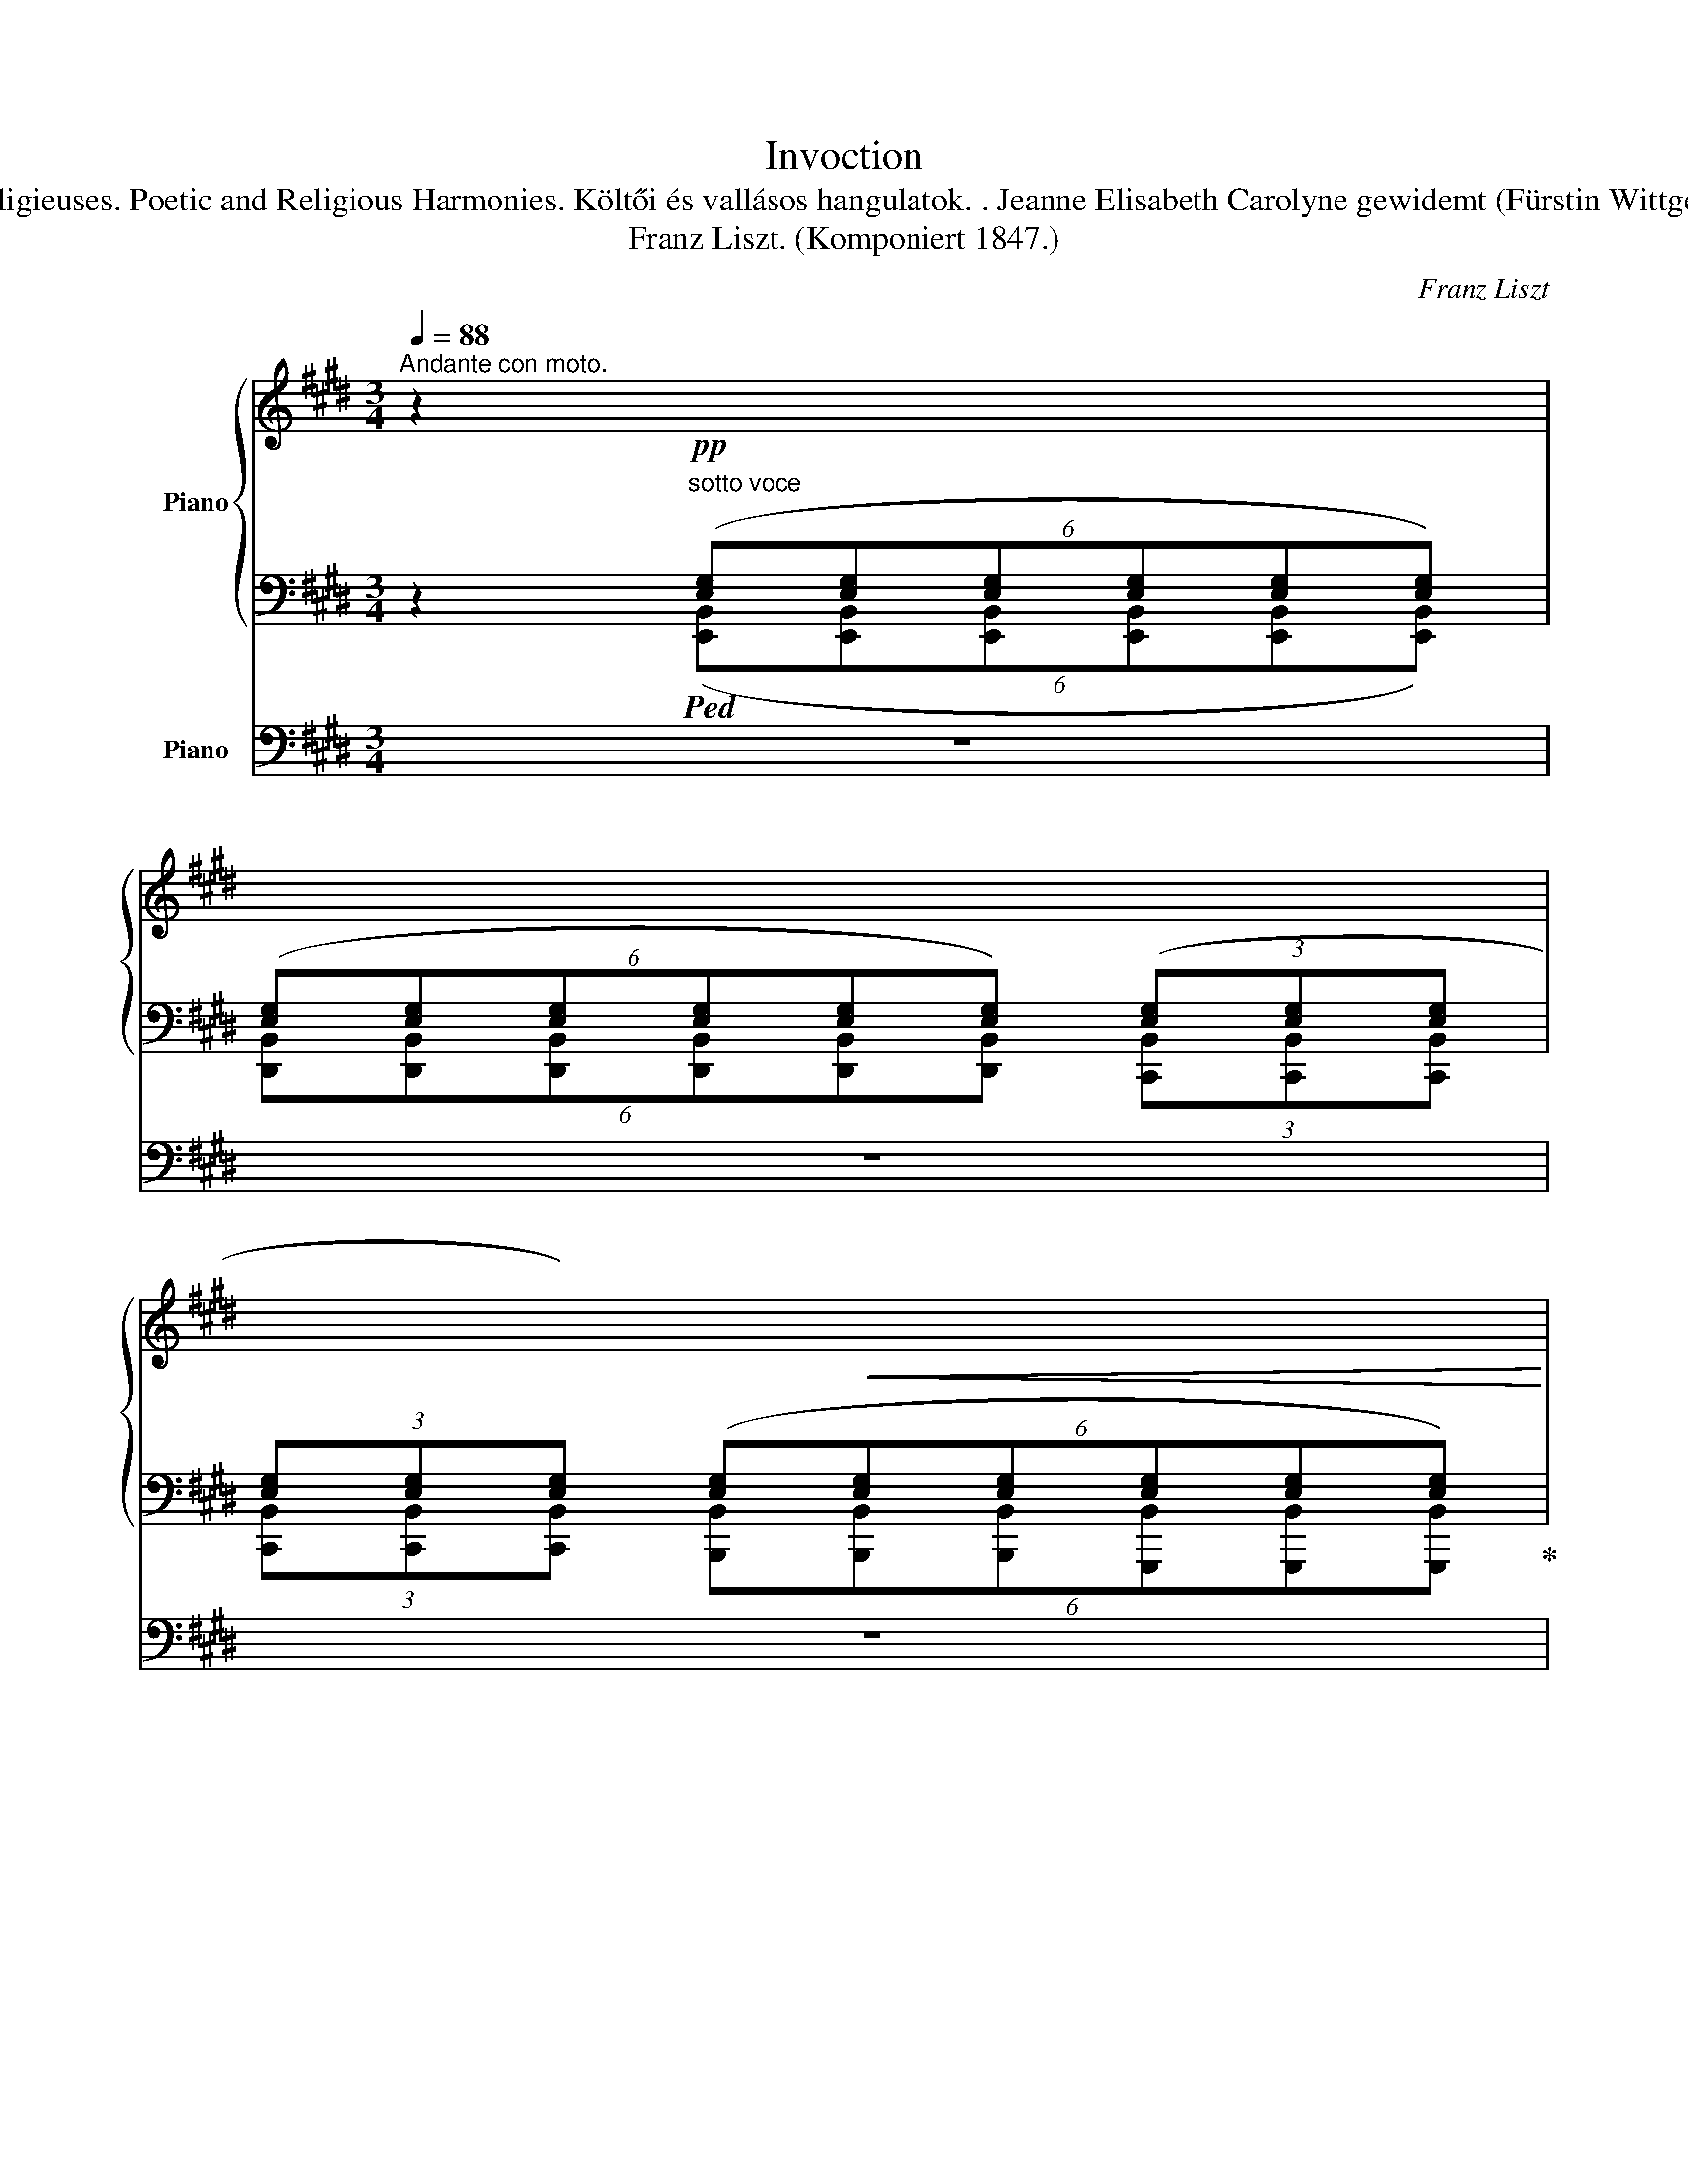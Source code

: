 X:1
T:Invoction
T:Poetische und religiöse Stimmungen Harmonies poétiques et religieuses. Poetic and Religious Harmonies. Költői és vallásos hangulatok. . Jeanne Elisabeth Carolyne gewidemt (Fürstin Wittgenstein) . Nr. 1. Anrufung. Invocation. Incovation. Fohászkodás
T:Franz Liszt. (Komponiert 1847.)
C:Franz Liszt
%%score { ( 1 4 ) | ( 2 3 ) } 5
L:1/8
Q:1/4=88
M:3/4
K:E
V:1 treble nm="Piano"
V:4 treble 
V:2 bass 
V:3 bass 
V:5 bass nm="Piano"
V:1
"^Andante con moto." z2"^sotto voce"!pp![I:staff +1] (6:4:6([E,G,][E,G,][E,G,][E,G,][E,G,][E,G,]) | %1
 (6:4:6([E,G,][E,G,][E,G,][E,G,][E,G,][E,G,]) (3([E,G,][E,G,][E,G,] | %2
(3[E,G,][E,G,][E,G,]) (6:4:6([E,G,]!<(![E,G,][E,G,][E,G,][E,G,][E,G,])!<)! | %3
!mf!"^marcato""_cresc."[I:staff -1] !^!C4 !>!C2 |"_cresc." !>!C2 !>!E2 !>!F2"_do" | %5
"_cresc." !^!G6 | !>!F2 !>!A2 !>!B2 | !^!c6 | !>!c2 !>!e2 !>!f2 | (!^![Gg][Ff][Dd][Cc][F,F][B,B]) | %10
!ff! z6 | z2!p! (6:4:6[G,B,EG][G,B,EG][G,B,EG][G,B,EG][G,B,EG][G,B,EG] | %12
 (9:6:9[G,B,EG][G,B,EG][G,B,EG] [G,B,EG][G,B,EG][G,B,EG] [G,B,EG][G,B,EG][G,B,EG] | %13
!<(! (3[G,B,EG][G,B,EG][G,B,EG] (3[G,B,EG][G,B,EG][G,B,EG] (3[G,B,EG][G,B,EG][G,B,EG]!<)! | %14
"^marcato""_cresc." !^!c4 !>!c2 | !>!c2 !>!^e2 !>!f2 |"_cresc." g6"_do" |"_cresc." ^a2 c'2 d'2 | %18
"_cresc." ^e'6 |!ff! z/ ([^e^e'][dd'][^B^b][^A^a][Dd][Gg]/) | %20
 !wedge![Cc] z [c^egc'] z !fermata!z2 | %21
[K:bass]!p! (9:6:9[=D,=D][D,D][D,D][D,D][D,D][D,D][D,D][D,D][D,D] | %22
(9:6:9[=D,=D][D,D][D,D][D,D][D,D][D,D][D,D][D,D][D,D] | %23
(9:6:9[=D,=D][D,D][D,D][D,D][D,D][D,D][D,D][D,D][D,D][K:treble] | %24
 [_B,_B]7/2 ([=F,=F]<[=G,=G][F,F]/ | [_B,_B])z/[A,A]/ (!>![A,A]3 [^G,^G] | %26
 !wedge![B,B]2)!<(! z2 z2!<)! |[K:bass]!p! (9:6:9[E,E][E,E][E,E][E,E][E,E][E,E][E,E][E,E][E,E] | %28
(9:6:9[E,E][E,E][E,E][E,E][E,E][E,E][E,E][E,E][E,E] | %29
!<(! (9:6:9[E,E][E,E][E,E][E,E][E,E][E,E][E,E]!<)![E,E][E,E][K:treble] | %30
 [=C=c]7/2 ([=G,=G]<[A,A][G,G]/ | [=C=c])z/[B,B]/ (!>![B,B]3 [^A,^A] | .[Cc]2)!<(! z2 z2!<)! | %33
!p! !>![=G,=G]4 !tenuto![G,G]2 | !tenuto![=G,=G]2 !tenuto![A,A]2 !tenuto![_B,_B]2 | %35
 !>![Ee]4 !tenuto![Ee]2 |"_cresc." !tenuto![Ee]2 !tenuto![Ff]2 !tenuto![=G=g]2 | %37
 !>![=c=c']4 !>![^c^c']2 | !>![cc']4 !>![cc']2 |"_cresc." !^![=dfa=d']3!<(! ([dd'][ee'][ff']!<)! | %40
 [bb'][aa'][ff'][ee'][Aa]>[=d=d']) | !^![=d_b=d']3!8va(!!<(! ([=f=f'][=g=g'][aa']!<)! | %42
 [=d'=d''][=c'=c''][_b_b'][aa'][=dd']>[=g=g']) |!ff! [=g_e'=g']4!8va)![K:bass] !^!=F,2- | %44
 F,2 !>!_E,2 !>!=D,2 | !>!=C,2 !>!_B,,2 !>!=G,,2 | !>!_E,,7/2"^marcato" _B,,,<=C,,B,,,/ | %47
 _E,,z/=D,,/ (!>!D,,3 ^C,, | E,,2) (!>!=C,,2"^poco rit." B,,,2) | (!>!B,,,3 ^A,,, C,,2) | %50
 !>!F,,,2 !>!F,,2 !>!F,2 |[K:treble]!ff!"^grandioso" [B,DF]6 | !>![B,DG]2 !>![B,EGB]3 !>![CEGc] | %53
 [DFd]3 ([Bb]!wedge![cc'])z/[dd']/ | %54
 !^![gg']2- (6:4:6[gg']/[ff']/[dd']/[cc']/[Bb]/[Gg]/(6:4:6[Ff]/[Dd]/[Cc]/[B,B]/[G,G]/[F,F]/ | %55
 [B,DF]6 | [B,DG]2 [B,EGB]3 [CEGc] | [DFd]3 ([Bb]!wedge![cc'])z/[dd']/ | %58
 !^![gg']2- (6:4:6[gg']/[ff']/[dd']/[cc']/[Bb]/[Gg]/(6:4:6[Ff]/[Dd]/[Cc]/[B,B]/[G,G]/[F,F]/ | %59
!ff! [D^^F^Ad]6 | !>![D^F^Bd]2 !>![EGBe]3 !>![FGBdg] | %61
 !^!!fermata![G=Bdg]3 ([cc']!wedge![dd'])z/[^e^e']/ | %62
 !^![^a^a']2- (6:4:6[aa']/[gg']/[^e^e']/[dd']/[cc']/[^Aa]/(6:4:6[Gg]/[^Ee]/[Dd]/[Cc]/[^A,A]/[G,G]/ | %63
 [C=E^Ac]6 | [DF^Ad]2 [CEAc]3 [FAdf] | [FBdf]3 ([Bb]!wedge![cc'])z/[dd']/ | %66
 !^![bb']2- (3[bb']/[gg']/[ff']/[dd']/4[cc']/4[Bb]/4[Gg]/4[Ff]/4[Dd]/4[Cc]/4[B,B]/4[K:bass] [G,G]/4[F,F]/4[D,D]/4[C,C]/4 | %67
 !wedge![B,,B,] !fermata!z ||[K:treble]"^poco ritenuto il tempo"!p!"_dolce" ([Bdf]4 | %69
 [Bdg]2 [Bgb]3 [cgc'] | !fermata![dbd']3) z z2 | z6 | z2!p! ([Bdf]4 | [Bdg]2"^rit." [Bgb]3 [cgc'] | %74
 !fermata![d^^fd']3) z z2 | z6 | z6 ||[K:C] z2 z2[K:bass]!pp!"_sotto voce" (G,2- | [F,G,-]6 | %79
 G,4) (G,2- | G,2 _A,2 _B,2) | z2 z2 .[_E,G,C]2 | z6 | z2 z2 .[^F,C_E]2 | z6 | %85
 z2 z2[K:treble] .[B,DF]2 | z6 | z2 z2 .[^CE_B]2 | z6 | z2 z2!pp! .[A^ce]2 | z6 | z2 z2 .[Ada]2 | %92
 z6 |[K:bass]!ppp! (_E,4 E,2 | _E,6) | (_E,4 E,2 | _E,6) | (A,4 A,2 | A,6) | (A,4 A,2 | A,6) | %101
 (_E2 F2 _G2) |!<(! _E6-!<)! | ((E2 F2 _G2)) |!<(! _E6!<)! |[K:treble]!<(! (A2 B2 c2)!<)! | %106
!<(! A6!<)! |!<(! (A2 B2 c2)!<)! |"^poco a poco string."!<(! A4- AA!<)! | !>!_e4- ee | a4- aa | %111
!8va(! _e'4- e'e' | !>!a'4- a'a' ||[K:E]!ff![Q:1/4=88]"^Tempo I." [^ac'f'^a']4!8va)! F2 | %114
 [DF]2 [DF^A]2 [DFB]2 | !>!c6 | [DFBd]2 [FBdf]2 [GBdg]2 | !^!^a6- | a2 b2 !>!c'z/c'/ | %119
 [c=ac']4 A2 | [FA]2 [FAc]2 [FA=d]2 | e4 e2 | [FA=df]2 [Adfa]2 [Bdfb]2 | !^!c'6- | %124
!<(! c'2 =d'2!<)! .e'z/e'/ |!ff! [e=c'e']6 | %126
"^poco stringendo" !>![e^a^c'e']2 !>![fac'f']2 !>![=gac'=g']2 | [e=c'e']6 | %128
 !>![e^a^c'e']2 !>![fac'f']2 !>![=gac'=g']2 | [=g_b_e'=g']6 | %130
 !>![=g^c'=e'=g']2 !>![ac'e'a']2 !>![_bc'e'_b']2 | [=g_b_e'=g']6 | %132
 !>![=g^c'=e'=g']2 !>![ac'e'a']2 !>![_bc'e'_b']2 | %133
[Q:1/4=88]"^in Tempo. Moderato."!ff! !>!C4 !>!C2 |!<(! !>!C2 !>!E2 !>!F2!<)! |!ff! G6 | F2 G2 B2 | %137
 c6 | c2 e2 f2 | g6 | f2!<(! a2 b2 | c'2 e'2 f'2!<)! | ([gg'][ff'][dd']!<(![cc'][Ff][Bb])!<)! | %143
!>(! ([Aa][Gg]!>)!!<(![^E^e][=D=d][G,G][Cc])!<)! | %144
!>(! ([B,B][^A,^A]!>)![=G,=G][E,E][I:staff +1][C,C][I:staff -1][G,G]) | %145
!>(! (FE!>)!=CA,[I:staff +1]E,) [=D,=D] |[I:staff -1] z2 z2 z3/2[I:staff +1] A,/ | %147
!fff! =F,7/2 (=C,<=D,C,/) | !wedge!=F,[I:staff -1]z/[I:staff +1]E,/!>(! (E,3!>)! ^D,) | %149
 ^F,[I:staff -1] z .[da=c'f'] z z3/2 [A,A]/ | !^!=F7/2 (=C<=DC/) | !wedge!=Fz/E/!>(! (E3 ^D)!>)! | %152
 !wedge!^F z!8va(! .[f=c'd'a']!8va)! z!>(! (D>=D!>)! | F) z!8va(! .[f=d'a']!8va)! z (=D>=C | %154
 .F) z!8va(! !arpeggio![f=c'e'a'] z !arpeggio![ae'f'=c'']!8va)! z | %155
!p!"^Cadenza ad libit.""^accelerando" z/[I:staff +1] [D,A,][E,A,][^E,A,][F,A,][E,A,][=E,A,]/ | %156
[I:staff -1] z/[I:staff +1] [_E,A,_E][E,_B,E][E,=B,E][E,=CE][E,B,E][E,_B,E]/ | %157
[I:staff -1] z/ [A,DA]!<(![A,EA][A,^EA][A,FA][A,EA][A,=EA]/!<)! | %158
 z/!<(! [_EA_e][E_Be][E=Be][E=ce][EBe][E_Be]/!<)! | %159
 z/!<(! [Ada][Aea]"_cresc."[A^ea][Afa][Aea][A=ea]/!<)! | %160
 z/"_cresc."!8va(! [_ea_e'][e_be'][e=be'][e=c'e'][ebe'][e_be']/"_do" | %161
 z/ [ad'f'a']"_cresc."[^ad'f'^a'][bd'f'b'][^bd'f'^b'][=b=d'=b'][ad'a']/ | %162
 z/ [=a^d'f'=a'][^ad'f'^a'][bd'f'b'][^bd'f'^b'][=b=d'=b'][ad'a']/ | %163
!ff! z/ [=a^d'f'=a'][^ad'f'^a'][bd'f'b'][^bd'f'^b'][=b=d'=b'][ad'a']/!8va)! | %164
[Q:1/4=88]"^Andante grandioso."!ff! [A,B,DFB]4 !>![B,DGB]2 | !>![CEGc]2 !>![EAce]3 !>![FAcf] | %166
 !>![GBeg]3!8va(! ([ee']!wedge![ff'])z/[gg']/ | %167
 !^![c'c'']2- (6:4:6[c'c'']/[bb']/[gg']/!8va)![ff']/[ee']/[cc']/(6:4:6[Bb]/[Gg]/[Ff]/[Ee]/[Cc]/[B,B]/ | %168
 !^![B,EGB]6 | !>![CEGc]2 !>![EAce]3 !>![FAcf] | !>![GBeg]3!8va(! ([ee'].[ff'])z/[gg']/ | %171
 !^![c'c'']2- (6:4:6[c'c'']/[bb']/[gg']/!8va)![ff']/[ee']/[cc']/(6:4:6[Bb]/[Gg]/[Ff]/[Ee]/[Cc]/[B,B]/ | %172
 [G,^B,DG]6 | [G,=B,^EG]2 [A,CEA]3 [CEGc] | %174
!>(! !arpeggio!!fermata![C=EGc]3!>)!!8va(! ([ff']!wedge![gg'])z/[^a^a']/ | %175
 !^![d'd'']-(3[d'd'']/[c'c'']/[^a^a']/(3[gg']/[ff']/[dd']/!8va)!(3[cc']/[^A^a]/[Gg]/(3[Ff]/[Dd]/[Cc]/(3[^A,A]/[G,G]/[F,F]/ | %176
"^poco rit." [DF]6 | [DG]2 [DF]3 [B,DGB] | [B,=DGB]6 || %179
[K:E][M:4/4]!ff!!8va(!{/[e'e'']} [e'e'']/[=c'=c'']/[bb']/[gg']/[=f=f']/[ee']/!8va)![=c=c']/[Bb]/[Gg]/[=F=f]/[Ee]/[=Cc]/[B,B]/[G,G]/[=F,F]/[E,E]/ || %180
[M:3/4] [=CE=G=c]6 || %181
[M:4/4]!8va(!{/[e'e'']} [e'e'']/[=d'=d'']/[=c'=c'']/[aa']/[=g=g']/[ee']/!8va)![=dd']/[=c=c']/[Aa]/[=G=g]/[Ee]/[=Dd]/[=Cc]/[A,A]/[=G,G]/[E,E]/ || %182
[M:3/4] [=CE=F]6 || %183
[M:4/4]!8va(!{/[=f'=f'']} [f'f'']/[=d'=d'']/[=c'=c'']/[aa']/[=g=g']/[=ff']/!8va)![=d=d']/[=c=c']/[Aa]/[=G=g]/[=Ff]/[=Dd]/"^poco ritenuto"[=Cc]/[A,A]/[=F,F]/[F,F]/ || %184
[M:3/4][K:bass] !>![=F,_B,=D=F]4 !>![=D,=F,B,D]2 | !>![A,,=F,A,]2 !>![A,,E,A,]3 !>![B,,^D,^F,B,] | %186
!p! B,4 B,2 | C2 E2 F2 |"_cresc." G4 G2 |[K:treble] c2 e2 f2 | g4 g2 | c'2 e'2 f'2 | %192
!8va(! (6:4:6[gbe'g'][gbe'g'][gbe'g'][gbe'g'][gbe'g'][gbe'g'] (3[gbe'g'][gbe'g'][gbe'g'] | %193
 (6:4:6[gbe'g'][gbe'g'][gbe'g'][gbe'g'][gbe'g'][gbe'g'] (3[gbe'g'][gbe'g'][gbe'g'] | %194
 (6:4:6[gbe'g'][gbe'g'][gbe'g'][gbe'g'][gbe'g'][gbe'g'] (3[gbe'g'][gbe'g'][gbe'g'] | %195
 (6:4:6[gbe'g'][gbe'g'][gbe'g'][gbe'g'][gbe'g'][gbe'g'] (3[gbe'g'][gbe'g'][gbe'g'] | %196
 (6:4:6[gbe'g'][gbe'g'][gbe'g'][gbe'g'][gbe'g'][gbe'g'] (3[gbe'g'][gbe'g'][gbe'g'] | %197
 (6:4:6[gbe'g'][gbe'g'][gbe'g'][gbe'g'][gbe'g'][gbe'g'] (3[gbe'g'][gbe'g'][gbe'g'] | %198
 [gbe'g']2!8va)! z2 E>F | !^![^B,DG]6 | !arpeggio![=B,EG] z z2[K:bass] E,>F, | !^![^B,,D,G,]6 | %202
!fff! ([=B,,E,G,]2 [B,,E,G,]3 [B,,E,G,] | !fermata![B,,E,G,]6) |] %204
V:2
 z2!ped! (6:4:6([E,,B,,][E,,B,,][E,,B,,][E,,B,,][E,,B,,][E,,B,,]) | %1
 (6:4:6[D,,B,,][D,,B,,][D,,B,,][D,,B,,][D,,B,,][D,,B,,] (3[C,,B,,][C,,B,,][C,,B,,] | %2
(3[C,,B,,][C,,B,,][C,,B,,] (6:4:6[B,,,B,,][B,,,B,,][B,,,B,,][G,,,B,,][G,,,B,,][G,,,B,,]!ped-up! | %3
!ped! (9:6:9[E,G,][E,G,][E,G,][E,G,][E,G,][E,G,] [E,G,][E,G,][E,G,]!ped-up! | %4
!ped! (9:6:9[E,A,][E,A,][E,A,] [E,A,C][E,A,C][E,A,C] [F,A,C][F,A,C][F,A,C]!ped-up! | %5
!ped! (9:6:9[B,,,C,,F,,B,,][B,,,C,,F,,B,,][B,,,C,,F,,B,,][B,,,C,,F,,B,,][B,,,C,,F,,B,,][B,,,C,,F,,B,,][B,,,C,,F,,B,,][B,,,C,,F,,B,,][B,,,C,,F,,B,,] | %6
 (9:6:9[B,,,C,,F,,B,,][B,,,C,,F,,B,,][B,,,C,,F,,B,,] [B,,,C,,F,,B,,][B,,,C,,F,,B,,][B,,,C,,F,,B,,] [B,,,C,,F,,B,,][B,,,C,,F,,B,,][B,,,C,,F,,B,,]!ped-up! | %7
!ped! (9:6:9[B,,,C,,F,,B,,][B,,,C,,F,,B,,][B,,,C,,F,,B,,][B,,,C,,F,,B,,][B,,,C,,F,,B,,][B,,,C,,F,,B,,][B,,,C,,F,,B,,][B,,,C,,F,,B,,][B,,,C,,F,,B,,]!ped-up! | %8
!ped! (3[B,,,C,,F,,^A,,][B,,,C,,F,,A,,][B,,,C,,F,,A,,] (3[B,,,C,,F,,A,,][B,,,C,,F,,A,,][B,,,C,,F,,A,,] (3[B,,,C,,F,,A,,][B,,,C,,F,,A,,][B,,,C,,F,,A,,]!ped-up! | %9
"^rinforzando"!ped! (6:4:6[B,,,D,,=A,,B,,][B,,,D,,A,,B,,][B,,,D,,A,,B,,][B,,,D,,A,,B,,][B,,,D,,A,,B,,][B,,,D,,A,,B,,] [B,,,D,,A,,B,,] z | %10
 ([G,G][F,F][D,D][C,C][F,,F,][B,,B,]/)!ped-up! z/ | %11
 z2!ped! (6:4:6[E,,B,,][E,,B,,][E,,B,,][E,,B,,][E,,B,,][E,,B,,] | %12
 (3[D,,B,,][D,,B,,][D,,B,,] (3[D,,B,,][D,,B,,][D,,B,,] (3[C,,B,,][C,,B,,][C,,B,,] | %13
 (3[C,,B,,][C,,B,,][C,,B,,]!ped-up!!ped! (3[B,,,B,,][B,,,B,,][B,,,B,,] (3[G,,,B,,][G,,,B,,][G,,,B,,]!ped-up! | %14
!ped! (3[G,,,G,,][G,,,G,,][G,,,G,,] (3[G,,,G,,][G,,,G,,][G,,,G,,] (3[G,,,G,,][G,,,G,,][G,,,G,,]!ped-up! | %15
!ped! (3[F,,,G,,][F,,,G,,][F,,,G,,] (3[F,,,F,,][F,,,F,,][F,,,F,,] (3[D,,,D,,][D,,,D,,][D,,,D,,]!ped-up! | %16
!ped! (9:6:9[G,,,D,,G,,][G,,,D,,G,,][G,,,D,,G,,][G,,,D,,G,,][G,,,D,,G,,][G,,,D,,G,,][G,,,D,,G,,][G,,,D,,G,,][G,,,D,,G,,] | %17
 (3[G,,,D,,G,,][G,,,D,,G,,][G,,,D,,G,,] (3[G,,,D,,G,,][G,,,D,,G,,][G,,,D,,G,,] (3[G,,,D,,G,,][G,,,D,,G,,][G,,,D,,G,,]!ped-up! | %18
!ped! (3[G,,,D,,G,,][G,,,D,,G,,][G,,,D,,G,,] [G,,,D,,G,,] !>![G,,G,]!>![^A,,^A,]!>![C,C] | %19
 ([^E,^E][D,D][^B,,^B,][^A,,^A,][D,,D,][G,,G,])!ped-up! | %20
!ped! [C,,C,] z !wedge![C,^E,G,C] z!ped-up! !fermata!z2 | z2 z2 (!>!=C,2- | C,2 _B,,2 A,,2 | %23
 =G,,2 =F,,2 =D,,2) | %24
!ff!!ped! (9:6:9[=D,,,=F,,,_B,,,=D,,][D,,,F,,,B,,,D,,][D,,,F,,,B,,,D,,][D,,,F,,,B,,,D,,][D,,,F,,,B,,,D,,][D,,,F,,,B,,,D,,][D,,,F,,,B,,,D,,][D,,,F,,,B,,,D,,][D,,,F,,,B,,,D,,]!ped-up! | %25
 (9:6:9[=D,,,=F,,,_B,,,=D,,][D,,,F,,,B,,,D,,][D,,,F,,,B,,,D,,]!ped![D,,,F,,,=B,,,D,,][D,,,F,,,B,,,D,,][D,,,F,,,B,,,D,,][D,,,F,,,B,,,D,,][D,,,F,,,B,,,D,,][D,,,F,,,B,,,D,,] | %26
 (9:6:9[=D,,,=F,,,G,,,B,,,=D,,][D,,,F,,,G,,,B,,,D,,][D,,,F,,,G,,,B,,,D,,][D,,,F,,,G,,,B,,,D,,][D,,,F,,,G,,,B,,,D,,][D,,,F,,,G,,,B,,,D,,][D,,,F,,,G,,,B,,,D,,][D,,,F,,,G,,,B,,,D,,][D,,,F,,,G,,,B,,,D,,]!ped-up! | %27
 z2 z2 (!>!=D,2- | D,2 =C,2 B,,2 | A,,2 =G,,2 E,,2) | %30
!ff!!ped! (9:6:9[E,,,=G,,,=C,,E,,][E,,,G,,,C,,E,,][E,,,G,,,C,,E,,][E,,,G,,,C,,E,,][E,,,G,,,C,,E,,][E,,,G,,,C,,E,,][E,,,G,,,C,,E,,][E,,,G,,,C,,E,,][E,,,G,,,C,,E,,]!ped-up! | %31
 (9:6:9[E,,,=G,,,=C,,E,,][E,,,G,,,C,,E,,][E,,,G,,,C,,E,,]!ped![E,,,=G,,,^C,,E,,][E,,,G,,,C,,E,,][E,,,G,,,C,,E,,][E,,,G,,,C,,E,,][E,,,G,,,C,,E,,][E,,,G,,,C,,E,,] | %32
 (9:6:9[E,,,=G,,,^A,,,C,,E,,][E,,,G,,,A,,,C,,E,,][E,,,G,,,A,,,C,,E,,][E,,,G,,,A,,,C,,E,,][E,,,G,,,A,,,C,,E,,][E,,,G,,,A,,,C,,E,,][E,,,G,,,A,,,C,,E,,][E,,,G,,,A,,,C,,E,,][E,,,G,,,A,,,C,,E,,]!ped-up! | %33
!ped! z2 !arpeggio!!wedge![E,,=G,,_B,,C,E,] z z2!ped-up! | %34
!ped! z2 !arpeggio![=D,,=G,,_B,,=D,=G,] z z2!ped-up! |!ped! z2 !wedge![E,=G,^A,] z z2!ped-up! | %36
!ped! z2 !wedge![E,=G,B,] z z2!ped-up! | %37
!ped! z2{/_B,,,_B,,} [E,=G,=C]!ped-up!!ped! z{/A,,,A,,} [E,G,^C] z!ped-up! | %38
 z2!ped!{/G,,,G,,} [^E,^G,C] z!ped-up!!ped!{/=G,,,=G,,} [E,B,C] z!ped-up! | %39
!ped! (9:6:9[F,,,F,,] [F,A,=D][F,A,D][F,A,D][F,A,D][F,A,D][F,A,D][F,A,D][F,A,D] | %40
 (9:6:9[F,A,=D][F,A,D][F,A,D][F,A,D][F,A,D][F,A,D][F,A,D][F,A,D][F,A,D]!ped-up! | %41
!ped! (9:6:9[=F,,,=F,,] [=F,_B,=D=F][F,B,DF][F,B,DF][F,B,DF][F,B,DF][F,B,DF][F,B,DF][F,B,DF] | %42
 (9:6:9[=F,_B,=D=F][F,B,DF][F,B,DF][F,B,DF][F,B,DF][F,B,DF][F,B,DF][F,B,DF][F,B,DF]!ped-up! | %43
!ped! (9:6:9[_E,,,_E,,] [=G,_B,_E=G][G,B,EG][G,B,EG][G,B,EG][G,B,EG][G,B,EG][G,B,EG][G,B,EG] | %44
 (9:6:9[=G,_B,_E=G][G,B,EG][G,B,EG][G,B,EG][G,B,EG][G,B,EG][G,B,EG][G,B,EG][G,B,EG] | %45
 (9:6:9[=G,_B,_E=G][G,B,EG][G,B,EG][G,B,EG][G,B,EG][G,B,EG][G,B,EG][G,B,EG][G,B,EG] | %46
 (9:6:9[=G,_B,_E=G][G,B,EG][G,B,EG][G,B,EG][G,B,EG][G,B,EG][G,B,EG][G,B,EG][G,B,EG] | %47
 (9:6:9[=G,_B,_E=G][G,B,EG][G,B,EG]!ped-up!!ped![G,^A,=EG][G,A,EG][G,A,EG][G,A,EG][G,A,EG][G,A,EG] | %48
 (9:6:9[=G,^A,E=G][G,A,EG][G,A,EG]!ped-up!!ped![G,A,EG][G,A,EG][G,A,EG][G,B,EG][G,B,EG][G,B,EG]!ped-up! | %49
!ped! (9:6:9[=G,CE=G][G,CEG][G,CEG][G,CEG][G,CEG][G,CEG][G,CEG][G,CEG][G,CEG]!ped-up! | %50
!ped! (6:4:6[=G,^A,CE=G][G,A,CEG][G,A,CEG][G,A,CEG][G,A,CEG][G,A,CEG] z2!ped-up! | %51
!ped! F,6!ped-up! | G,2!ped! x4!ped-up! |!ped! [B,,,F,,B,,]3!ped-up! (B,!wedge!C)z/D/ | %54
 !^!G2-"^con forza" (6:4:6G/F/D/C/B,/G,/(6:4:6F,/D,/C,/B,,/A,,/F,,/ |!ped! F,6!ped-up! | %56
 G,2!ped! x4!ped-up! |!ped! [B,,,F,,B,,]3!ped-up! (B,!wedge!C)z/D/ | %58
 !^!G2-"^con forza" (6:4:6G/F/D/C/B,/G,/(6:4:6F,/D,/C,/B,,/A,,/F,,/ | %59
!ped! [D,,^^F,,^A,,D,]6!ped-up! | [A,,,=A,,]2!ped! [G,,,G,,]3 [C,,,C,,]!ped-up! | %61
!ped! ^E3!ped-up! x x2 | !^!^A2- (6:4:6A/G/^E/D/C/^A,/(6:4:6G,/^E,/D,/C,/^A,,/G,,/ | %63
!ped! [F,,^A,,C,F,]6!ped-up! | [D,,^A,,D,]2 [F,,A,,C,F,]3 [D,,A,,D,] | %65
!ped! [B,,,B,,]3 (B,!wedge!C)z/D/ | %66
 !^!B2- (3B/G/F/D/4C/4B,/4G,/4F,/4D,/4C,/4B,,/4G,,/4F,,/4D,,/4C,,/4 | %67
 !wedge!B,,,!ped-up! !fermata!z || ([B,F]4 | [G,G]2 [EG]3[K:treble] [EGB] | %70
 !fermata![B,FB]3)[K:bass]!pp! (B,C>D) | (!>!G2- G/F/D/C/B,/G,/F,/D,/ | C,/B,,/G,,/F,,/) ([B,F]4 | %73
 [G,G]2[K:treble] [EG]3 [EG] | !fermata![D^A]3)!pp! (_E=F>=G) | %75
 (!>!=c2- c/_B/=G/=F/_E/=C/_B,/=G,/ |[K:bass]"^smorz." =F,_E,=C,_B,,=G,,=F,,) ||[K:C] _E,,6 | %78
 D,,6 | C,,6 | B,,,6 |"^un poco marcato" (_A,,,6- | A,,,2 _B,,,2 C,,2) | (_A,,,6- | %84
 A,,,2 _B,,,2 C,,2) | (_A,,,6- | A,,,2 =A,,,2 B,,,2) | (G,,,6- | G,,,2 A,,,2 _B,,,2) | (F,,,6- | %90
 F,,,2 G,,,2 A,,,2) | (F,,,6- | F,,,2 G,,,2 A,,,2) | (F,,,6- | F,,,2 G,,,2 _A,,,2) | (F,,,6- | %96
 F,,,2 G,,,2 _A,,,2) | (B,,,6- | B,,,2 ^C,,2 =D,,2) | (B,,,6- | B,,,2 ^C,,2 =D,,2) | %101
"^espress."!ped! [F,,,F,,]6- | [F,,,F,,]2 [G,,,G,,]2!ped-up! [_A,,,_A,,]2 |!ped! [F,,,F,,]6- | %104
 [F,,,F,,]2 [G,,,G,,]2 [_A,,,_A,,]2!ped-up! |!ped! [B,,,B,,]6- | %106
 [B,,,B,,]2 [^C,,^C,]2 [=D,,=D,]2!ped-up! | [B,,,B,,]6- | %108
!ped! [B,,,B,,]2 [^C,,^C,]2 [=D,,=D,]2!ped-up! |!ped! [F,,,F,,]2 [G,,,G,,]2 [_A,,,_A,,]2!ped-up! | %110
!ped! [B,,,B,,]2 [^C,,^C,]2 [=D,,=D,]2!ped-up! |!ped! F,2 G,2 _A,2!ped-up! | %112
!ped! B,2 ^C2 =D2!ped-up! || %113
[K:E]!ped! (3[C,,,C,,] [C,F,^A,C][C,F,A,C](3[C,F,A,C][C,F,A,C][C,F,A,C](3[C,F,A,C][C,F,A,C][C,F,A,C]!ped-up! | %114
!ped! (9:6:9[C,D,F,G,B,][C,D,F,G,B,][C,D,F,G,B,][C,D,F,G,B,][C,D,F,G,B,][C,D,F,G,B,][C,D,F,G,B,][C,D,F,G,B,][C,D,F,G,B,]!ped-up! | %115
!ped! !>![C,,C,]2 !>![^E,,^E,]2 !>![F,,F,]2!ped-up! | %116
!ped! (9:6:9[C,,C,] [C,D,F,G,B,][C,D,F,G,B,][C,D,F,G,B,][C,D,F,G,B,][C,D,F,G,B,][C,D,F,G,B,][C,D,F,G,B,][C,D,F,G,B,] | %117
 [C,D,F,G,B,] ([C,,C,]!<(![D,,D,][F,,F,][D,D][B,,B,]!<)! | %118
 [G,,G,][F,,F,]!ped-up![D,,D,][C,,C,]) !>![^E,,,^E,,]z/[=E,,,=E,,]/ | %119
!ped! (9:6:9[E,,,E,,] [E,A,C][E,A,C][E,A,C][E,A,C][E,A,C][E,A,C][E,A,C][E,A,C]!ped-up! | %120
!ped! (9:6:9[E,F,A,B,=D][E,F,A,B,D][E,F,A,B,D][E,F,A,B,D][E,F,A,B,D][E,F,A,B,D][E,F,A,B,D][E,F,A,B,D][E,F,A,B,D]!ped-up! | %121
!ped! !>![E,,E,]2 !>![F,,F,]2 !>![A,,A,]2!ped-up! | %122
!ped! (9:6:9[E,,E,] [E,F,A,B,=D][E,F,A,B,D][E,F,A,B,D][E,F,A,B,D][E,F,A,B,D][E,F,A,B,D][E,F,A,B,D][E,F,A,B,D] | %123
 [E,F,A,B,=D]!<(! ([E,,E,][F,,F,][A,,A,][F,F][=D,D]!<)! | %124
 [B,,B,][A,,A,][F,,F,][E,,E,])!ped-up! !>![G,,,G,,]z/[=G,,,=G,,]/ | %125
!ped! [=G,,,=G,,]2 [A,,,A,,]2 [_B,,,_B,,]2!ped-up! | %126
!ped! (9:6:9z [E,^A,CE][E,A,CE][E,A,CE][E,A,CE][E,A,CE][E,A,CE][E,A,CE][E,A,CE]!ped-up! | %127
!ped! !>![=G,,,=G,,]2 !>![A,,,A,,]2 !>![_B,,,_B,,]2!ped-up! | %128
!ped! (9:6:9z [E,^A,CE][E,A,CE][E,A,CE][E,A,CE][E,A,CE][E,A,CE][E,A,CE][E,A,CE]!ped-up! | %129
"^sempre più cresc." !>![_B,,,_B,,]2 !>![=C,,=C,]2 !>![_D,,_D,]2 | %130
"^e rinforz."!ped! (9:6:9z [=G,CE=G][G,CEG][G,CEG][G,CEG][G,CEG][G,CEG][G,CEG][G,CEG]!ped-up! | %131
 !>![_B,,,_B,,]2 !>![=C,,=C,]2 !>![_D,,_D,]2 | %132
!ped! (9:6:9z [=G,CE=G][G,CEG][G,CEG][G,CEG][G,CEG][G,CEG][G,CEG][G,CEG]!ped-up! | %133
!ped! (3[E,^G,][E,G,][E,G,] (3[E,G,][E,G,][E,G,] (3[E,G,][E,G,][E,G,]!ped-up! | %134
!ped! (3[E,A,][E,A,][E,A,] (3[E,A,C][E,A,C][E,A,C] (3[F,A,C][F,A,C][F,A,C]!ped-up! | %135
!ped! (3[B,,,C,,F,,A,,B,,][B,,,C,,F,,A,,B,,][B,,,C,,F,,A,,B,,] (3[B,,,C,,F,,A,,B,,][B,,,C,,F,,A,,B,,][B,,,C,,F,,A,,B,,] (3[B,,,C,,F,,A,,B,,][B,,,C,,F,,A,,B,,][B,,,C,,F,,A,,B,,] | %136
 (3[B,,,C,,F,,A,,B,,][B,,,C,,F,,A,,B,,][B,,,C,,F,,A,,B,,] (3[B,,,C,,F,,A,,B,,][B,,,C,,F,,A,,B,,][B,,,C,,F,,A,,B,,] (3[B,,,C,,F,,A,,B,,][B,,,C,,F,,A,,B,,][B,,,C,,F,,A,,B,,] | %137
 (3[B,,,C,,F,,A,,B,,][B,,,C,,F,,A,,B,,][B,,,C,,F,,A,,B,,]"^cresc." (3[B,,,C,,F,,A,,B,,][B,,,C,,F,,A,,B,,][B,,,C,,F,,A,,B,,] (3[B,,,C,,F,,A,,B,,][B,,,C,,F,,A,,B,,][B,,,C,,F,,A,,B,,] | %138
 (3[B,,,C,,F,,A,,B,,][B,,,C,,F,,A,,B,,][B,,,C,,F,,A,,B,,]"^poco" (3[B,,,C,,F,,A,,B,,][B,,,C,,F,,A,,B,,][B,,,C,,F,,A,,B,,] (3[B,,,C,,F,,A,,B,,][B,,,C,,F,,A,,B,,][B,,,C,,F,,A,,B,,] | %139
"^a" (3[B,,,C,,F,,A,,B,,][B,,,C,,F,,A,,B,,][B,,,C,,F,,A,,B,,] (3[B,,,C,,F,,A,,B,,][B,,,C,,F,,A,,B,,][B,,,C,,F,,A,,B,,]"^poco" (3[B,,,C,,F,,A,,B,,][B,,,C,,F,,A,,B,,][B,,,C,,F,,A,,B,,] | %140
 (3[B,,,C,,F,,A,,B,,][B,,,C,,F,,A,,B,,][B,,,C,,F,,A,,B,,] (3[B,,,C,,F,,A,,B,,][B,,,C,,F,,A,,B,,][B,,,C,,F,,A,,B,,] (3[B,,,C,,F,,A,,B,,][B,,,C,,F,,A,,B,,][B,,,C,,F,,A,,B,,] | %141
 (3[B,,,C,,F,,A,,B,,][B,,,C,,F,,A,,B,,][B,,,C,,F,,A,,B,,] (3[B,,,C,,F,,A,,B,,][B,,,C,,F,,A,,B,,][B,,,C,,F,,A,,B,,] (3[B,,,C,,F,,A,,B,,][B,,,C,,F,,A,,B,,][B,,,C,,F,,A,,B,,]!ped-up! | %142
"^rinforz."!ped! (3[B,,,D,,F,,A,,B,,][B,,,D,,F,,A,,B,,][B,,,D,,F,,A,,B,,] (3[B,,,D,,F,,A,,B,,][B,,,D,,F,,A,,B,,][B,,,D,,F,,A,,B,,] (3[B,,,D,,F,,A,,B,,][B,,,D,,F,,A,,B,,][B,,,D,,F,,A,,B,,]!ped-up! | %143
!ped! (3[B,,,=D,,^E,,G,,B,,][B,,,D,,E,,G,,B,,][B,,,D,,E,,G,,B,,] (3[B,,,D,,E,,G,,B,,][B,,,D,,E,,G,,B,,][B,,,D,,E,,G,,B,,] (3[B,,,D,,E,,G,,B,,][B,,,D,,E,,G,,B,,][B,,,D,,E,,G,,B,,]!ped-up! | %144
!ped! (3[B,,,C,,=E,,=G,,B,,][B,,,C,,E,,G,,B,,][B,,,C,,E,,G,,B,,] (3[B,,,C,,E,,G,,^A,,][B,,,C,,E,,G,,A,,][B,,,C,,E,,G,,A,,]!<(! (3[B,,,C,,E,,G,,A,,][B,,,C,,E,,G,,A,,][B,,,C,,E,,G,,A,,]!ped-up!!<)! | %145
!ped! F,E,=C, x x2 |"^molto" [=C,=C][A,,A,][E,,E,][=D,,=D,][=C,,C,]!ped-up! z/ [A,,,A,,]/ | %147
!ped! [=F,,,=F,,]7/2 [=C,,,=C,,]<[=D,,,=D,,][C,,,C,,]/ | %148
 [=F,,,=F,,]z/[E,,,E,,]/!ped-up!!ped! ([E,,,E,,]3 [^D,,,^D,,])!ped-up! | %149
 [^F,,,^F,,] z !arpeggio!.[F,=CDA] z z3/2!ped-up!!ped! [A,,,A,,]/ | =F,7/2 =C,<=D,C,/ | %151
 =F,z/!ped-up!E,/!ped! E,3 ^D, | ^F, x3!ped-up!!ped! D,>=D, | F, x3!ped-up!!ped! =D,>=C, | %154
 F, x[K:treble] x4 |[K:bass] B,,=C,^C,=D,C,=C, |!ped! =F,,_G,,=G,,_A,,G,,!ped-up!_G,, | %157
!ped! [B,,,B,,][=C,,=C,][^C,,^C,][=D,,=D,][C,,C,][=C,,=C,]!ped-up! | %158
!ped! [=F,,,=F,,][_G,,,_G,,][=G,,,=G,,][_A,,,_A,,][G,,,G,,][_G,,,_G,,]!ped-up! | %159
!ped! [B,,,B,,][=C,,=C,][^C,,^C,][=D,,=D,][C,,C,][=C,,=C,]!ped-up! | %160
!ped! [=F,,,=F,,][_G,,,_G,,][=G,,,=G,,][_A,,,_A,,][G,,,G,,][_G,,,_G,,]!ped-up! | %161
!ped! [B,,,B,,][^A,,,^A,,][=A,,,=A,,][G,,,G,,][=G,,,=G,,][F,,,F,,]!ped-up! | %162
!ped! [B,,,B,,][^A,,,^A,,][=A,,,=A,,][G,,,G,,][=G,,,=G,,][F,,,F,,]!ped-up! | %163
!ped! [B,,,B,,][^A,,,^A,,][=A,,,=A,,][G,,,G,,][=G,,,=G,,][F,,,F,,]!ped-up! | %164
!ped! [B,,,D,,F,,B,,]4 !>![G,,,D,,G,,]2!ped-up! | %165
 !>![C,,E,,G,,C,]2!ped! !>![A,,,C,,E,,A,,]3 !>![A,,,C,,E,,A,,]!ped-up! | %166
!ped! !>![E,,,B,,,E,,]3[K:treble] ([E,E]!wedge![F,F])z/[G,G]/!ped-up! | %167
 !^![Cc]2- (6:4:6[Cc]/[B,B]/[G,G]/[K:bass][F,F]/[E,E]/[C,C]/(6:4:6[B,,B,]/[G,,G,]/[F,,F,]/[E,,E,]/[C,,C,]/[B,,,B,,]/ | %168
!ped! !^![E,,G,,B,,E,]6!ped-up! | %169
 !>![C,,E,,G,,C,]2!ped! !>![A,,,C,,E,,A,,]3 !>![A,,,C,,E,,A,,]!ped-up! | %170
!ped! !>![E,,,B,,,E,,]3[K:treble] ([E,E].[F,F])z/[G,G]/!ped-up! | %171
 !^![Cc]2- (6:4:6[Cc]/[B,B]/[G,G]/[F,F]/[E,E]/[C,C]/[K:bass](6:4:6[B,,B,]/[G,,G,]/[F,,F,]/[E,,E,]/[C,,C,]/[B,,,B,,]/ | %172
!ped! [G,,,^B,,,D,,G,,]6!ped-up! | [=D,,,=D,,]2!ped! [C,,,C,,]3 [B,,C,E,^G,]!ped-up! | %174
!ped! !arpeggio!!fermata![F,,^A,,=E,G,]3[K:treble] ([F,F]!wedge![G,G])z/[^A,^A]/!ped-up! | %175
 !^![Dd]-(3[Dd]/[Cc]/[^A,^A]/(3[G,G]/[F,F]/[D,D]/[K:bass](3[C,C]/[^A,,A,]/[G,,G,]/(3[F,,F,]/[D,,D,]/[C,,C,]/(3[^A,,,A,,]/[G,,,G,,]/[F,,,F,,]/ | %176
!ped! [F,=A,]6!ped-up! | [G,B,]2 [F,A,]3 x |!ped! [E,,,E,,]6!ped-up! || %179
[K:E][M:4/4][K:treble]"^sempre"{/[Ee]} [Ee]/[=C=c]/[B,B]/[G,G]/[=F,=F]/[E,E]/[K:bass][=C,=C]/[B,,B,]/[G,,G,]/[=F,,=F,]/[E,,E,]/[=C,,C,]/[B,,,B,,]/[G,,,G,,]/[=F,,,F,,]/[E,,,E,,]/ || %180
[M:3/4]!ped! [E,,,=G,,,=C,,E,,]6 || x2!ped-up! %181
[M:4/4][K:treble]{/[Ee]} [Ee]/[=D=d]/[=C=c]/[A,A]/[=G,=G]/[E,E]/[K:bass][=D,D]/[=C,=C]/[A,,A,]/[=G,,=G,]/[E,,E,]/[=D,,D,]/[=C,,C,]/[A,,,A,,]/[=G,,,G,,]/[E,,,E,,]/ || %182
[M:3/4]!ped! [E,=F,A,]6 || x2!ped-up! %183
[M:4/4][K:treble]{/[=F=f]} [Ff]/[=D=d]/[=C=c]/[A,A]/[=G,=G]/[=F,F]/[K:bass][=D,=D]/[=C,=C]/[A,,A,]/[=G,,=G,]/[=F,,F,]/[=D,,D,]/[=C,,C,]/[A,,,A,,]/[=F,,,F,,]/[F,,,F,,]/ || %184
[M:3/4]!8vb(!!ped! [=D,,,=F,,,_B,,,=D,,]4 [D,,,F,,,B,,,D,,]2 | x2!ped-up! %185
 [=D,,,=D,,]2 [=C,,,=C,,]3 [B,,,,B,,,] | [E,,,E,,]4 [D,,,D,,]2 | %187
 [C,,,C,,]2 [B,,,,B,,,]2 [A,,,,A,,,]2!8vb)! |!ped! [E,,E,]4 [D,,D,]2!ped-up! | %189
!ped! [C,,C,]2 [B,,,B,,]2 [A,,,A,,]2!ped-up! |!ped! E,4 D,2!ped-up! | %191
!ped! C,2 [B,,,B,,]2 [A,,,A,,]2!ped-up! | %192
!ped! (9:6:9[E,,,E,,][F,,,F,,][G,,,G,,][B,,,B,,][C,,C,][E,,E,][F,,F,][G,,G,][B,,B,]!ped-up! | %193
 (9:6:9[C,C][E,E][F,F][G,G][F,F][E,E][C,C][B,,B,][G,,G,] | %194
 (9:6:9[F,,F,][E,,E,][F,,F,][G,,G,][B,,B,][C,C][E,E][F,F][G,G] | %195
[K:treble] (3([B,B][Cc][Ee]) G[Ff][Ee][Cc] | [B,B][G,G][K:bass].[F,F].[E,E].[C,C].[B,,B,] | %197
.[G,,G,].[F,,F,].[E,,E,].[C,,C,].[B,,,B,,].[G,,,G,,] | [E,,,E,,]2 z2 E,>F, | !^!G,6 | %200
 [E,G,] z z2 E,,>F,, |!ped! !^![G,,,^B,,,D,,G,,]6!ped-up! | %202
 ([E,,,=B,,,E,,]2 [E,,,B,,,E,,]3 [E,,,B,,,E,,] | !fermata![E,,,B,,,E,,]6) |] %204
V:3
 x6 | x6 | x6 | %3
 (9:6:9[G,,,G,,][G,,,G,,][G,,,G,,][G,,,G,,][G,,,G,,][G,,,G,,] [G,,,G,,][G,,,G,,][G,,,G,,] | %4
 (9:6:9[F,,,G,,][F,,,G,,][F,,,G,,] [F,,,F,,][F,,,F,,][F,,,F,,] [F,,,E,,][F,,,E,,][F,,,E,,] | x6 | %6
 x6 | x6 | x6 | x6 | x6 | x6 | x6 | x6 | x6 | x6 | x6 | x6 | x6 | x6 | x6 | x6 | x6 | x6 | x6 | %25
 x6 | x6 | x6 | x6 | x6 | x6 | x6 | x6 | x6 | x6 | x2 !arpeggio![=C,,E,,=G,,=C,] x x2 | %36
 x2 !arpeggio![B,,,E,,=G,,B,,] x x2 | x6 | x6 | x6 | x6 | x6 | x6 | x6 | x6 | x6 | x6 | x6 | x6 | %49
 x6 | x6 | [B,,,D,,F,,B,,]6 | [G,,,D,,G,,]2 [E,,,B,,,E,,]3 [E,,,B,,,E,,] | x6 | x6 | %55
 [B,,,D,,F,,B,,]6 | [G,,,D,,G,,]2 [E,,,B,,,E,,]3 [E,,,B,,,E,,] | x6 | x6 | x6 | x6 | %61
 !^!!fermata![^E,G,B,D]3 (C!wedge!D)z/^E/ | x6 | x6 | x6 | x6 | x6 | x2 || x4 | x5[K:treble] x | %70
 x3[K:bass] x3 | x6 | x6 | x2[K:treble] x4 | x6 | x6 |[K:bass] x6 ||[K:C] x6 | x6 | x6 | x6 | x6 | %82
 x6 | x6 | x6 | x6 | x6 | x6 | x6 | x6 | x6 | x6 | x6 | x6 | x6 | x6 | x6 | x6 | x6 | x6 | x6 | %101
 x6 | x6 | x6 | x6 | x6 | x6 | x6 | x6 | x6 | x6 | %111
 !arpeggio![F,,,F,,]2 !arpeggio!!>![G,,,G,,]2 !arpeggio!!>![_A,,,_A,,]2 | %112
 !arpeggio!!>![B,,,B,,]2 !arpeggio!!>![^C,,^C,]2 !arpeggio!!>![=D,,=D,]2 ||[K:E] x6 | x6 | x6 | %116
 x6 | x6 | x6 | x6 | x6 | x6 | x6 | x6 | x6 | x6 | [F,,,F,,]6 | x6 | [F,,,F,,]6 | x6 | [A,,,A,,]6 | %131
 x6 | [A,,,A,,]6 | %133
 (3[G,,,G,,][G,,,G,,][G,,,G,,] (3[G,,,G,,][G,,,G,,][G,,,G,,] (3[G,,,G,,][G,,,G,,][G,,,G,,] | %134
 (3[F,,,G,,][F,,,G,,][F,,,G,,] (3[F,,,F,,][F,,,F,,][F,,,F,,] (3[F,,,E,,][F,,,E,,][F,,,E,,] | x6 | %136
 x6 | x6 | x6 | x6 | x6 | x6 | x6 | x6 | x6 | %145
 (6:4:6[=C,,E,,=A,,][C,,E,,A,,][C,,E,,A,,][C,,E,,A,,][C,,E,,A,,][C,,E,,A,,] [C,,E,,A,,] x | x6 | %147
 x6 | x6 | x6 | [=F,,,=F,,]7/2 ([=C,,,=C,,]<[=D,,,=D,,][C,,,C,,]/) | %151
 !wedge![=F,,,=F,,]z/[E,,,E,,]/ ([E,,,E,,]3 [^D,,,^D,,]) | %152
 [^F,,,^F,,] z !arpeggio!.[F,=CDA] z ([D,,,D,,]>[=D,,,=D,,] | %153
 [F,,,F,,]) z !arpeggio!.[F,=DA] z [=D,,,=D,,]>[=C,,,=C,,] | %154
 [F,,,F,,] z[K:treble] !arpeggio![F,=CEA] z !arpeggio![A,EF=c] z |[K:bass] x6 | x6 | x6 | x6 | x6 | %160
 x6 | x6 | x6 | x6 | x6 | x6 | x3[K:treble] x3 | x3[K:bass] x3 | x6 | x6 | x3[K:treble] x3 | %171
 x4[K:bass] x2 | x6 | x6 | x3[K:treble] x3 | x3[K:bass] x3 | [=C,,=C,]6 | %177
 [B,,,B,,]2 [B,,,B,,]3 [G,,,G,,] | x6 ||[K:E][M:4/4][K:treble] x3[K:bass] x5 ||[M:3/4] x6 || %181
[M:4/4][K:treble] x3[K:bass] x5 ||[M:3/4] [E,,,=F,,,A,,,=C,,E,,=F,,]6 || %183
[M:4/4][K:treble] x3[K:bass] x5 ||[M:3/4]!8vb(! x6 | x6 | x6 | x6!8vb)! | x6 | x6 | %190
 !arpeggio![E,,,E,,]4 !arpeggio![D,,,D,,]2 | !arpeggio![C,,,C,,]2 x4 | x6 | x6 | x6 | %195
[K:treble] x6 | x2[K:bass] x4 | x6 | x6 | x6 | x6 | x6 | x6 | x6 |] %204
V:4
 x6 | x6 | x6 | x6 | x6 | (9:6:9[A,CE][A,CE][A,CE][A,CE][A,CE][A,CE][A,CE][A,CE][A,CE] | %6
 (9:6:9[A,CE][A,CE][A,CE] [A,CE][A,CE][A,CE] [B,CE][B,CE][B,CE] | %7
 (9:6:9[CEA]"_molto"[CEA][CEA][CEA][CEA][CEA][CEA][CEA][CEA] | %8
 (3[CE^A][CEA][CEA] (3[EAc][EAc][EAc] (3[FAc][FAc][FAc] | x6 | x6 | x6 | x6 | x6 | %14
 (3[C^EG][CEG][CEG] (3[CEG][CEG][CEG] (3[CEG][CEG][CEG] | %15
 (3[CD^A][CDA][CDA] (3[^EAc][EAc][EAc] (3[FAc][FAc][FAc] | %16
 (9:6:9[Gcf][Gcf][Gcf][Gcf][Gcf][Gcf][Gcf][Gcf][Gcf] | %17
 (3[^Acf][Acf][Acf] (3[cf^a][cfa][cfa] (3[dfa][dfa][dfa] | %18
 (9:6:9[^e^ac']"_molto"[eac'][eac'][eac'][eac'][eac'][eac'][eac'][eac'] | x6 | x6 |[K:bass] x6 | %22
 x6 | x4 x3/2[K:treble]!ff! [=D=d]/ | x6 | x6 | x6 |[K:bass] x6 | x6 | %29
 x4 x3/2[K:treble]!ff! [Ee]/ | x6 | x6 | x6 | (6:4:6z [_B,C][B,C][B,C][B,C][B,C] (3z [B,C][B,C] | %34
 (3z [_B,=D][B,D] (3z [B,D][B,D] (3z [D=G][DG] | %35
 (6:4:6z"_cresc." [=G^A][GA] [GA][GA][GA] (3z [GA][GA] | (3z [=GB][GB] (3z [GB][GB] (3z [Be][Be] | %37
 (6:4:6z [e=g][eg]"_do"[eg][eg][eg] (3z [eg][eg] | (6:4:6z [^e^g][eg][eg][eg][eg] (3z [eb][eb] | %39
 x6 | x6 | x3!8va(! x3 | x6 | x4!8va)![K:bass] x2 | x6 | x6 | x6 | x6 | x6 | x6 | x6 | %51
[K:treble] x6 | x6 | x6 | x6 | x6 | x6 | x6 | x6 | x6 | x6 | x6 | x6 | x6 | x6 | x6 | %66
 x5[K:bass] x | x2 ||[K:treble] x4 | x6 | x6 | x6 | x6 | x6 | x6 | x6 | x6 || %77
[K:C] x2 x2[K:bass] G,,2- | G,,2 A,,2 B,,2 | _E,6 | D,6 | x6 | x6 | x6 | x6 | x4[K:treble] x2 | %86
 x6 | x6 | x6 | x6 | x6 | x6 | x6 |[K:bass] A,,A,,A,,A,,A,,A,, | A,,A,,_B,,B,,_C,C, | %95
 A,,A,,A,,A,,A,,A,, | A,,A,,_B,,B,,=B,,B,, | [A,,^D,][A,,D,][A,,D,][A,,D,][A,,D,][A,,D,] | %98
 [A,,^D,][A,,D,][A,,E,][A,,E,][A,,F,][A,,F,] | [A,,^D,][A,,D,][A,,D,][A,,D,][A,,D,][A,,D,] | %100
 [A,,^D,][A,,D,][A,,E,][A,,E,][A,,F,][A,,F,] | [_E,A,][E,A,][E,A,][E,A,][E,A,][E,A,] | %102
 [_E,A,][E,A,][E,_B,][E,B,][E,_C][E,C] | [_E,A,][E,A,][E,A,][E,A,][E,A,][E,A,] | %104
 [_E,A,][E,A,][E,_B,][E,B,][E,_C][E,C] |[K:treble] [A,^D][A,D][A,D][A,D][A,D][A,D] | %106
 [A,^D][A,D][A,E][A,E][A,F][A,F] | [A,^D][A,D][A,D][A,D][A,D][A,D] | %108
 [A,^D][A,D][A,E][A,E][A,F][A,F] | [_EA][EA][E_B][EB][E_c][Ec] | [A^d][Ad][Ae][Ae][Af][Af] | %111
!8va(! [_ea][ea][e_b][eb][e_c'][ec'] | [a^d'][ad'][ae'][ae'][af'][af'] ||[K:E] x4!8va)! x2 | x6 | %115
 (9:6:9[CF^A][CFA][CFA][CFA][CFA][CFA][CFA][CFA][CFA] | x6 | %117
 (9:6:9[^Adf][Adf][Adf][Adf][Adf][Adf][Adf][Adf][Adf] | %118
 (6:4:6[^Adf][Adf][Adf][Adf][Adf][Adf] [cg]x/[cg]/ | x6 | x6 | %121
 (9:6:9[EAc][EAc][EAc][EAc][EAc][EAc][EAc][EAc][EAc] | x6 | %123
 (9:6:9[cfa][cfa][cfa][cfa][cfa][cfa][cfa][cfa][cfa] | %124
 (6:4:6[cfa][cfa][cfa][=dfa][dfa][dfa] !>![eb]x/[eb]/ | %125
 (3z z [=G,=CE] (3[G,CE][G,CE][G,CE] (3[G,CE][G,CE][G,CE] | x6 | %127
 (3z z [=G,=CE] (3[G,CE][G,CE][G,CE] (3[G,CE][G,CE][G,CE] | x6 | %129
 (3z z [=G,_B,_E=G] (3[G,B,EG][G,B,EG][G,B,EG] (3[G,B,EG][G,B,EG][G,B,EG] | x6 | %131
 (3z z [=G,_B,_E=G] (3[G,B,EG][G,B,EG][G,B,EG] (3[G,B,EG][G,B,EG][G,B,EG] | x6 | x6 | x6 | %135
 (9:6:9[A,CE][A,CE][A,CE] [A,CE][A,CE][A,CE] [A,CE][A,CE][A,CE] | %136
 (3[A,CE][A,CE][A,CE] (3[A,CE][A,CE][A,CE] (3[A,CE][A,CE][A,CE] | %137
 (3[CEA][CEA][CEA] (3[CEA][CEA][CEA] (3[CEA][CEA][CEA] | %138
 (3[CEA][CEA][CEA] (3[EAc][EAc][EAc] (3[FAc][FAc][FAc] | %139
 (3[Gce][Gce][Gce] (3[Gce][Gce][Gce] (3[Gce][Gce][Gce] | %140
 (3[FAc][FAc][FAc] (3[Ace][Ace][Ace] (3[Bce][Bce][Bce] | %141
 (3[cea][cea][cea] (3[eac'][eac'][eac'] (3[fac'][fac'][fac'] | x6 | x6 | x6 | x6 | x6 | x6 | x6 | %149
 x6 | x6 | x6 | x2!8va(! x!8va)! x3 | x2!8va(! x!8va)! x3 | x2!8va(! x3!8va)! x | x6 | x6 | x6 | %158
 x6 | x6 | x/!8va(! x11/2 | x6 | x6 | x6!8va)! | x6 | x6 | x3!8va(! x3 | x3!8va)! x3 | x6 | x6 | %170
 x3!8va(! x3 | x3!8va)! x3 | x6 | x6 | x3!8va(! x3 | x3!8va)! x3 | x6 | x6 | x6 || %179
[K:E][M:4/4]!8va(! x3!8va)! x5 ||[M:3/4] x6 ||[M:4/4]!8va(! x3!8va)! x5 ||[M:3/4] x6 || %183
[M:4/4]!8va(! x3!8va)! x5 ||[M:3/4][K:bass] x6 | x6 | %186
 (3[B,,E,G,][B,,E,G,][B,,E,G,] (3[B,,E,G,][B,,E,G,][B,,E,G,] (3[B,,E,G,][B,,E,G,][B,,E,G,] | %187
 (3[C,E,G,][C,E,G,][C,E,G,] (3[E,G,C][E,G,C][E,G,C] (3[F,A,C][F,A,C][F,A,C] | %188
 (3[G,B,E][G,B,E][G,B,E](3[G,B,E][G,B,E][G,B,E] (3[G,B,E][G,B,E][G,B,E] | %189
[K:treble] (3[CEG][CEG][CEG] (3[EGc][EGc][EGc] (3[FAc][FAc][FAc] | %190
 (3[GBe][GBe][GBe](3[GBe][GBe][GBe] (3[GBe][GBe][GBe] | %191
 (3[ceg][ceg][ceg] (3[egc'][egc'][egc'] (3[fac'][fac'][fac'] |!8va(! x6 | x6 | x6 | x6 | x6 | x6 | %198
 x2!8va)! x4 | x6 | x4[K:bass] x2 | x6 | x6 | x6 |] %204
V:5
 z6 | z6 | z6 | z6 | z6 | z6 | z6 | z6 | z6 | z6 | z6 | z6 | z6 | z6 | z6 | z6 | z6 | z6 | z6 | %19
 z6 | z6 | z6 | z6 | z6 | z6 | z6 | z6 | z6 | z6 | z6 | z6 | z6 | z6 | z6 | z6 | z6 | z6 | z6 | %38
 z6 | z6 | z6 | z6 | z6 | z6 | z6 | z6 | z6 | z6 | z6 | z6 | z6 | z6 | z6 | z6 | z6 | z6 | z6 | %57
 z6 | z6 | z6 | z6 | z6 | z6 | z6 | z6 | z6 | z6 | z2 || z4 | z6 | z6 | z6 | z6 | z6 | z6 | z6 | %76
 z6 ||[K:C] z6 | z6 | z6 | z6 | z6 | z6 | z6 | z6 | z6 | z6 | z6 | z6 | z6 | z6 | z6 | z6 | z6 | %94
 z6 | z6 | z6 | z6 | z6 | z6 | z6 | z6 | z6 | z6 | z6 | z6 | z6 | z6 | z6 | z6 | z6 | %111
"^Ossia" [F,,F,]2 [G,,G,]2 [_A,,_A,]2 | [B,,B,]2 [^C,^C]2 [=D,=D]2 ||[K:E] z6 | z6 | z6 | z6 | z6 | %118
 z6 | z6 | z6 | z6 | z6 | z6 | z6 | z6 | z6 | z6 | z6 | z6 | z6 | z6 | z6 | z6 | z6 | z6 | z6 | %137
 z6 | z6 | z6 | z6 | z6 | z6 | z6 | z6 | z6 | z6 | z6 | z6 | z6 | z6 | z6 | z6 | z6 | z6 | z6 | %156
 z6 | z6 | z6 | z6 | z6 | z6 | z6 | z6 | z6 | z6 | z6 | z6 | z6 | z6 | z6 | z6 | z6 | z6 | z6 | %175
 z6 | z6 | z6 | z6 ||[M:4/4] z8 ||[M:3/4] z6 ||[M:4/4] z8 ||[M:3/4] z6 ||[M:4/4] z8 ||[M:3/4] z6 | %185
 z6 | z6 | z6 | z6 | z6 | z6 | z6 | z6 | z6 | z6 | z6 | z6 | z6 | z6 | z6 | z6 | z6 | z6 | z6 |] %204

